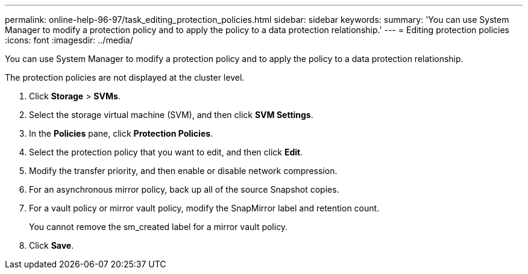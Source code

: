 ---
permalink: online-help-96-97/task_editing_protection_policies.html
sidebar: sidebar
keywords: 
summary: 'You can use System Manager to modify a protection policy and to apply the policy to a data protection relationship.'
---
= Editing protection policies
:icons: font
:imagesdir: ../media/

[.lead]
You can use System Manager to modify a protection policy and to apply the policy to a data protection relationship.

The protection policies are not displayed at the cluster level.

. Click *Storage* > *SVMs*.
. Select the storage virtual machine (SVM), and then click *SVM Settings*.
. In the *Policies* pane, click *Protection Policies*.
. Select the protection policy that you want to edit, and then click *Edit*.
. Modify the transfer priority, and then enable or disable network compression.
. For an asynchronous mirror policy, back up all of the source Snapshot copies.
. For a vault policy or mirror vault policy, modify the SnapMirror label and retention count.
+
You cannot remove the sm_created label for a mirror vault policy.

. Click *Save*.
